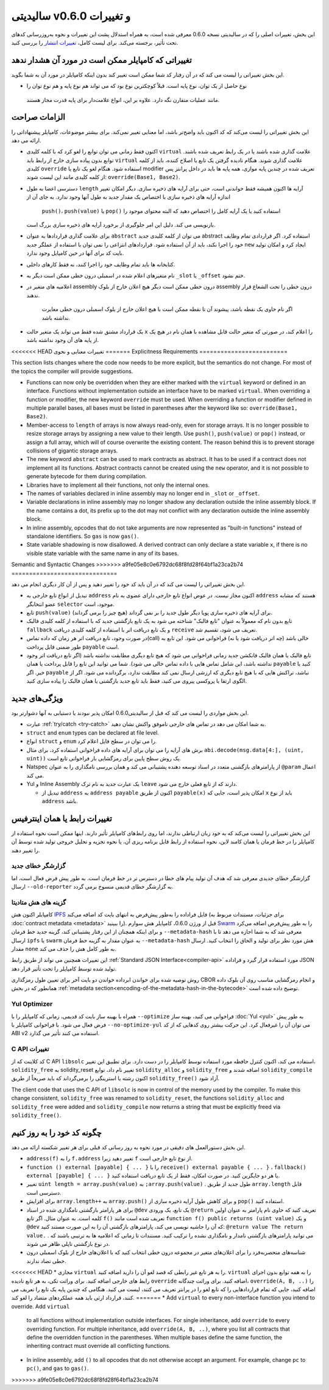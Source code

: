 ********************************
سالیدیتی v0.6.0 و تغییرات
********************************

این بخش، تغییرات اصلی را که در سالیدیتی نسخه 0.6.0 معرفی شده است، به همراه استدلال پشت این
تغییرات و نحوه به‌روزرسانی کدهای تحت تأثیر، برجسته می‌کند. برای لیست کامل، `تغییرات انتشار <https://github.com/ethereum/solidity/releases/tag/v0.6.0>`_ را بررسی
کنید.


تغییراتی که کامپایلر ممکن است در مورد آن هشدار ندهد
====================================================

این بخش تغییراتی را لیست می کند که در آن رفتار کد شما ممکن است تغییر کند بدون اینکه کامپایلر در مورد
آن به شما بگوید.

*  نوع حاصل از یک توان، نوع پایه است. قبلاً کوچکترین نوع بود که می تواند هم نوع پایه و هم نوع توان را
  مانند عملیات متقارن نگه دارد. علاوه بر این، انواع علامت‌دار برای پایه قدرت مجاز هستند.

الزامات صراحت
==============

این بخش تغییراتی را لیست می‌کند که کد اکنون باید واضح‌تر باشد، اما معنایی تغییر نمی‌کند. برای بیشتر
موضوعات، کامپایلر پیشنهاداتی را ارائه می دهد.

* اکنون فقط زمانی می توان توابع را لغو کرد که با کلمه کلیدی ``virtual`` علامت گذاری شده باشند یا در یک
  رابط تعریف شده باشند. توابع بدون پیاده سازی خارج از رابط باید ``virtual`` علامت گذاری شوند. هنگام نادیده
  گرفتن یک تابع یا اصلاح کننده، باید از کلمه کلیدی ``override`` استفاده شود. هنگام لغو یک تابع یا modifier
  تعریف شده در چندین پایه موازی، همه پایه ها باید در داخل پرانتز پس از کلمه کلیدی مانند این لیست شوند: ``override(Base1, Base2)``.

* دسترسی اعضا به طول ``length`` آرایه ها اکنون همیشه فقط خواندنی است، حتی برای آرایه های ذخیره سازی. دیگر
  امکان تغییر اندازه آرایه های ذخیره سازی با اختصاص یک مقدار جدید به طول آنها وجود ندارد. به جای آن از
   ``push()``، ``push(value)`` یا ``pop()`` استفاده کنید یا یک آرایه کامل را اختصاص دهید که البته محتوای موجود را
  بازنویسی می کند. دلیل این امر جلوگیری از برخورد آرایه های ذخیره سازی بزرگ است.

* برای علامت گذاری قراردادها به عنوان ``abstract`` می توان از کلمه کلیدی جدید abstract استفاده کرد. اگر
  قراردادی تمام وظایف خود را اجرا نکند، باید از آن استفاده شود. قراردادهای انتزاعی را نمی توان با استفاده
  از عملگر جدید ``new`` ایجاد کرد و امکان تولید بایت کد برای آنها در حین کامپایل وجود ندارد.

* کتابخانه ها باید تمام وظایف خود را اجرا کنند، نه فقط کارهای داخلی.

* نام متغیرهای اعلام شده در اسمبلی درون خطی ممکن است دیگر به ``_slot`` یا ``_offset`` ختم نشود.

* اعلامیه های متغیر در assembly درون خطی ممکن است دیگر هیچ اعلان خارج از بلوک assembly درون 
  خطی را تحت الشعاع قرار ندهند.
   اگر نام حاوی یک نقطه باشد، پیشوند آن تا نقطه ممکن است با هیچ اعلان
   خارج از بلوک اسمبلی درون خطی مغایرت نداشته باشد.

* یک قرارداد مشتق شده فقط می تواند یک متغیر حالت ``x`` را اعلام کند، در صورتی که متغیر حالت قابل
  مشاهده با همان نام در هیچ یک از پایه های آن وجود نداشته باشد.


<<<<<<< HEAD
تغییرات معنایی و نحوی
=======
Explicitness Requirements
=========================

This section lists changes where the code now needs to be more explicit,
but the semantics do not change.
For most of the topics the compiler will provide suggestions.

* Functions can now only be overridden when they are either marked with the
  ``virtual`` keyword or defined in an interface. Functions without
  implementation outside an interface have to be marked ``virtual``.
  When overriding a function or modifier, the new keyword ``override``
  must be used. When overriding a function or modifier defined in multiple
  parallel bases, all bases must be listed in parentheses after the keyword
  like so: ``override(Base1, Base2)``.

* Member-access to ``length`` of arrays is now always read-only, even for storage arrays. It is no
  longer possible to resize storage arrays by assigning a new value to their length. Use ``push()``,
  ``push(value)`` or ``pop()`` instead, or assign a full array, which will of course overwrite the existing content.
  The reason behind this is to prevent storage collisions of gigantic
  storage arrays.

* The new keyword ``abstract`` can be used to mark contracts as abstract. It has to be used
  if a contract does not implement all its functions. Abstract contracts cannot be created using the ``new`` operator,
  and it is not possible to generate bytecode for them during compilation.

* Libraries have to implement all their functions, not only the internal ones.

* The names of variables declared in inline assembly may no longer end in ``_slot`` or ``_offset``.

* Variable declarations in inline assembly may no longer shadow any declaration outside the inline assembly block.
  If the name contains a dot, its prefix up to the dot may not conflict with any declaration outside the inline
  assembly block.

* In inline assembly, opcodes that do not take arguments are now represented as "built-in functions" instead of standalone identifiers. So ``gas`` is now ``gas()``.

* State variable shadowing is now disallowed.  A derived contract can only
  declare a state variable ``x``, if there is no visible state variable with
  the same name in any of its bases.


Semantic and Syntactic Changes
>>>>>>> a9fe05e8c0e6792dc68f8fd28f64bf1a23ca2b74
==============================

این بخش تغییراتی را لیست می کند که در آن باید کد خود را تغییر دهید و پس از آن کار دیگری انجام می دهد.

* تبدیل از انواع تابع خارجی به ``address``  اکنون مجاز نیست. در عوض انواع تابع خارجی دارای عضوی به نام ``address`` هستند که مشابه عضو انتخابگر ``selector``  موجود، است.

* تابع ``push(value)`` برای آرایه های ذخیره سازی پویا دیگر طول جدید را بر نمی گرداند (هیچ چیز را برمی گرداند).

* تابع بدون نام که معمولاً به عنوان "تابع فالبک" شناخته می شود به یک تابع بازگشتی جدید که با استفاده از کلمه کلیدی فالبک ``fallback`` و یک تابع دریافت اتر با استفاده از کلمه کلیدی دریافت ``receive`` تعریف می شود، تقسیم شد.

* در صورت وجود، تابع دریافت اتر هر زمان که داده تماس(call) خالی باشد (چه اتر دریافت شود یا نه) فراخوانی می شود. این تابع به طور ضمنی قابل پرداخت ``payable`` است.

* تابع فالبک یا همان فالبک فانکشن جدید زمانی فراخوانی می شود که هیچ تابع دیگری مطابقت نداشته باشد (اگر تابع دریافت اتر وجود نداشته باشد، این شامل تماس هایی با داده تماس خالی می شود). شما می توانید این تابع را قابل پرداخت یا همان ``payable`` کنید یا خیر. اگر ``payable`` نباشد، تراکنش هایی که با هیچ تابع دیگری که ارزشی ارسال نمی کند مطابقت ندارد، برگردانده می شود. اگر از الگوی ارتقا یا پروکسی پیروی می کنید، فقط باید تابع جدید بازگشتی یا همان فالبک را پیاده سازی کنید.

ویژگی‌های جدید
============

این بخش مواردی را لیست می کند که قبل از سالیدیتی0.6.0 امکان پذیر نبودند یا دستیابی به آنها دشوارتر بود.

* عبارت :ref:`try/catch <try-catch>` به شما امکان می دهد در تماس های خارجی ناموفق واکنش نشان دهید.

* ``struct`` and ``enum`` types can be declared at file level.

* انواع ``struct`` و ``enum`` را می توان در سطح فایل اعلام کرد.

* برش های آرایه را می توان برای آرایه های داده فراخوانی استفاده کرد، برای مثال ``abi.decode(msg.data[4:], (uint, uint))`` یک روش سطح پایین برای رمزگشایی بار فراخوانی تابع است.

* Natspec از پارامترهای بازگشتی متعدد در اسناد توسعه دهنده پشتیبانی می کند و همان بررسی نامگذاری را به عنوان ``@param`` اعمال می کند.

* Yul و Inline Assembly یک عبارت جدید به نام ترک ``leave`` دارند که از تابع فعلی خارج می شود.

  * تبدیل از ``address`` به ``address payable`` اکنون از طریق ``payable(x)`` امکان پذیر است، جایی که ``x`` باید از نوع ``address`` باشد.


تغییرات رابط یا همان اینترفیس
=================

این بخش تغییراتی را لیست می‌کند که به خود زبان ارتباطی ندارند، اما روی رابط‌های کامپایلر تأثیر دارند. اینها ممکن است نحوه استفاده از کامپایلر را 
در خط فرمان یا همان کامند لاین، نحوه استفاده از رابط قابل برنامه ریزی آن، یا نحوه تجزیه و تحلیل خروجی تولید شده توسط آن را تغییر دهند.


گزارشگر خطای جدید
~~~~~~~~~~~~~~~~~~

گزارشگر خطای جدیدی معرفی شد که هدف آن تولید پیام های خطا در دسترس تر در خط فرمان است. به طور پیش فرض فعال است، اما ارسال ``--old-reporter`` به گزارشگر خطای قدیمی منسوخ برمی گردد.

گزینه های هش متادیتا
~~~~~~~~~~~~~~~~~~~~~

کامپایلر اکنون هش `IPFS <https://ipfs.io/>`_  فایل فراداده را به‌طور پیش‌فرض به انتهای بایت کد اضافه می‌کند (برای جزئیات، مستندات مربوط به :doc:`contract metadata <metadata>` را ببینید). قبل از ورژن 0.6.0، کامپایلر هش سوارم `Swarm <https://ethersphere.github.io/swarm-home/>`_ را به طور پیش‌فرض اضافه می‌کرد و برای اینکه همچنان از این رفتار پشتیبانی 
کند، گزینه جدید خط فرمان ``--metadata-hash`` معرفی شد که به شما اجازه می دهد تا با ارسال ``ipfs`` یا ``swarm`` به عنوان مقدار به گزینه خط 
فرمان ``--metadata-hash`` هش مورد نظر برای تولید و الحاق را انتخاب کنید. 
ارسال مقدار ``none`` به طور کامل هش را حذف می کند.


این تغییرات همچنین می تواند از طریق رابط :ref:`Standard JSON Interface<compiler-api>` مورد استفاده قرار گیرد و فراداده JSON تولید شده توسط کامپایلر را تحت تأثیر قرار 
دهد.



روش توصیه شده برای خواندن ابرداده خواندن دو بایت آخر برای تعیین طول رمزگذاری CBOR و انجام رمزگشایی مناسب روی آن بلوک داده همانطور که در بخش :ref:`metadata section<encoding-of-the-metadata-hash-in-the-bytecode>` توضیح داده شده است.


Yul Optimizer
~~~~~~~~~~~~~

همراه با بهینه ساز بایت کد قدیمی، زمانی که کامپایلر را با ``--optimize`` فراخوانی می کنید، بهینه ساز :doc:`Yul <yul>` به طور پیش فرض فعال می شود. با 
فراخوانی کامپایلر با ``--no-optimize-yul`` می توان آن را غیرفعال کرد. این حرکت بیشتر روی کدهایی که از کد ABI v2 استفاده می کنند تأثیر می 
گذارد.


C API تغییرات
~~~~~~~~~~~~~

کد کلاینت که از C API ``libsolc`` استفاده می کند، اکنون کنترل حافظه مورد استفاده توسط کامپایلر را در دست دارد. برای تطبیق این تغییر، 
``solidity_free`` به solidity_reset تغییر نام داد، توابع ``solidity_alloc`` و ``solidity_free`` اضافه شدند و ``solidity_compile`` اکنون رشته‌ یا 
استرینگی را برمی‌گرداند که باید صریحاً از طریق ``solidity_free()`` آزاد شود.

The client code that uses the C API of ``libsolc`` is now in control of the memory used by the compiler. To make
this change consistent, ``solidity_free`` was renamed to ``solidity_reset``, the functions ``solidity_alloc`` and
``solidity_free`` were added and ``solidity_compile`` now returns a string that must be explicitly freed via
``solidity_free()``.


چگونه کد خود را به روز کنیم
=======================

این بخش دستورالعمل های دقیقی در مورد نحوه به روز رسانی کد قبلی برای هر تغییر شکسته ارائه می دهد.

* ``address(f)`` را به ``f.address`` تغییر دهید زیرا ``f`` از نوع تابع خارجی است.

* ``function () external [payable] { ... }`` را با ``receive() external payable { ... }`` ، ``fallback() external [payable] { ... }`` یا هر دو جایگزین کنید. در صورت امکان، فقط از یک تابع دریافت استفاده کنید.

* تغییر ``uint length = array.push(value)`` به  ``;array.push(value)`` . طول جدید از طریق ``array.length`` قابل دسترسی است.

* برای افزایش ``array.length++`` به ``array.push()`` و برای کاهش طول آرایه ذخیره سازی از ``pop()`` استفاده کنید.

* برای هر پارامتر بازگشتی نامگذاری شده در اسناد  ``@dev`` یک تابع، یک ورودی ``@return`` تعریف کنید که حاوی نام پارامتر به عنوان اولین کلمه است. به عنوان مثال. اگر تابع ``f()`` تعریف شده است مانند ``function f() public returns (uint value)`` و یک  ``@dev`` که آن را حاشیه نویسی می کند، پارامترهای بازگشتی آن را به این صورت مستند کنید: ``@return value The return value.`` . می توانید پارامترهای بازگشتی نامدار و نامگذاری نشده را ترکیب کنید. مستندات تا زمانی که اعلامیه ها به ترتیبی باشند که در نوع بازگشتی تاپلی ظاهر می شوند.

* شناسه‌های منحصربه‌فرد را برای اعلان‌های متغیر در مجموعه درون خطی انتخاب کنید که با اعلان‌های خارج از بلوک اسمبلی درون خطی تضاد ندارند.

<<<<<<< HEAD
* مجازی ``virtual`` را به هر تابع غیر رابطی که قصد لغو آن را دارید اضافه کنید. ``virtual`` را به همه توابع بدون اجرای رابط های خارجی اضافه کنید. برای وراثت تکی، به هر تابع نادیده ``override`` اضافه کنید. برای وراثت چندگانه، ``override(A, B, ..)`` را اضافه کنید، جایی که تمام قراردادهایی را که تابع لغو را در پرانتز تعریف می کنند، لیست می کنید. هنگامی که چندین پایه یک تابع را تعریف می کنند، قرارداد ارثی باید همه عملکردهای متضاد را لغو کند.
=======
* Add ``virtual`` to every non-interface function you intend to override. Add ``virtual``
  to all functions without implementation outside interfaces. For single inheritance, add
  ``override`` to every overriding function. For multiple inheritance, add ``override(A, B, ..)``,
  where you list all contracts that define the overridden function in the parentheses. When
  multiple bases define the same function, the inheriting contract must override all conflicting functions.

* In inline assembly, add ``()`` to all opcodes that do not otherwise accept an argument.
  For example, change ``pc`` to ``pc()``, and ``gas`` to ``gas()``.
>>>>>>> a9fe05e8c0e6792dc68f8fd28f64bf1a23ca2b74
